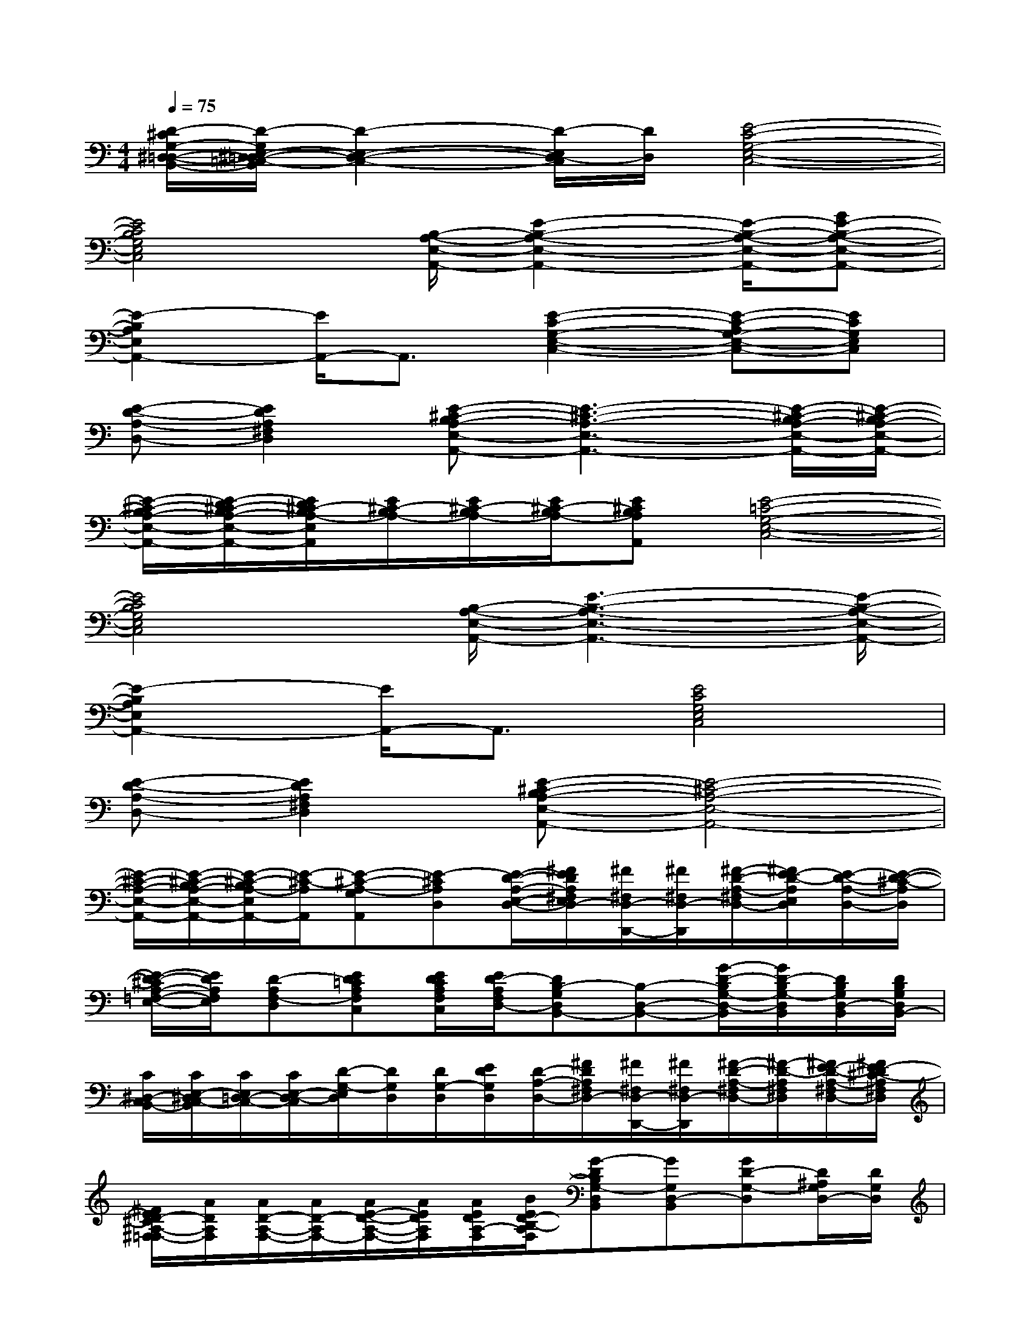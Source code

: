 X:1
T:
M:4/4
L:1/8
Q:1/4=75
K:C%0sharps
V:1
[D/2-^C/2G,/2-^D,/2-=D,/2-B,,/2-][D/2-G,/2E,/2-^D,/2=D,/2-=C,/2-B,,/2][D2-E,2-D,2-C,2-][D/2-E,/2D,/2-C,/2][D/2D,/2][E4-C4-G,4-E,4-C,4-]|
[E4C4B,4G,4E,4C,4][B,/2-A,/2-E,/2-A,,/2-][E2-B,2-A,2-E,2-A,,2-][E/2-B,/2-A,/2-E,/2-A,,/2-][GE-B,-A,-E,-A,,-]|
[E2-B,2A,2E,2A,,2-][E/2A,,/2-]A,,3/2[E2-C2-G,2-E,2-C,2-][E-C-A,G,-E,-C,-][ECG,E,C,]|
[E-D-A,-D,-][E2D2A,2^F,2D,2][E-^C-B,A,-E,-A,,-][E3-^C3-A,3-E,3-A,,3-][E/2-^C/2-B,/2A,/2-E,/2-A,,/2-][E/2-^C/2-B,/2A,/2-E,/2-A,,/2-]|
[E/2-^C/2-B,/2A,/2-E,/2-A,,/2-][E/2-D/2^C/2-B,/2A,/2-E,/2-A,,/2-][E/2D/2^C/2-B,/2A,/2-E,/2A,,/2][E/2^C/2-B,/2A,/2-][E/2^C/2-B,/2A,/2-][E/2^C/2-B,/2A,/2-][E^CB,A,A,,][E4-=C4-G,4-E,4-C,4-]|
[E4C4B,4G,4E,4C,4][B,/2-A,/2-E,/2-A,,/2-][E3-B,3-A,3-E,3-A,,3-][E/2-B,/2-A,/2-E,/2-A,,/2-]|
[E2-B,2A,2E,2A,,2-][E/2A,,/2-]A,,3/2[E4C4G,4E,4C,4]|
[E-D-A,-D,-][E2D2A,2^F,2D,2][E-^C-B,A,-E,-A,,-][E4-^C4-A,4-E,4-A,,4-]|
[E/2-^C/2-A,/2-E,/2-A,,/2-][E/2-^C/2-B,/2A,/2-E,/2-A,,/2-][E/2-^C/2-B,/2A,/2-E,/2A,,/2-][E/2-^C/2-A,/2A,,/2][E-^C-A,-G,A,,][E-^CA,D,][E/2-D/2-A,/2-E,/2-D,/2-][^F/2E/2D/2A,/2^F,/2E,/2D,/2-][^F/2^F,/2D,/2-D,,/2-][^F/2^F,/2D,/2-D,,/2][^F/2-D/2-A,/2-^F,/2D,/2-][^F/2E/2-D/2-A,/2E,/2D,/2][E/2-D/2-A,/2-D,/2-][E/2-D/2-^C/2-A,/2D,/2]|
[E/2-D/2-^C/2A,/2-=F,/2-E,/2-][E/2D/2A,/2F,/2E,/2][D-A,F,-D,][ED=CA,F,C,][E/2D/2C/2A,/2F,/2C,/2][E/2D/2-A,/2F,/2D,/2-][DB,-G,D,B,,-][B,-D,-B,,-][G/2-D/2-B,/2G,/2-D,/2-B,,/2][G/2D/2-B,/2G,/2-D,/2B,,/2][D/2B,/2G,/2D,/2-B,,/2][D/2B,/2G,/2D,/2B,,/2-]|
[C/2^D,/2-C,/2B,,/2-][C/2E,/2-^D,/2C,/2-B,,/2][C/2E,/2=D,/2-C,/2-][C/2E,/2-D,/2-C,/2][D/2-G,/2-E,/2D,/2][D/2G,/2D,/2][D/2G,/2-D,/2][E/2D/2G,/2D,/2][D/2-A,/2-D,/2-][^F/2D/2A,/2^F,/2D,/2-][^F/2^F,/2D,/2-D,,/2-][^F/2^F,/2D,/2-D,,/2][^F/2-D/2-A,/2-^F,/2D,/2-][^F/2-D/2-A,/2^F,/2D,/2][^F/2E/2-D/2-A,/2-^F,/2D,/2-][^F/2E/2-D/2^C/2-A,/2^F,/2D,/2]|
[^F/2E/2D/2-^C/2A,/2-^F,/2=F,/2-][A/2D/2A,/2F,/2][A/2D/2-A,/2-F,/2-][A/2D/2-A,/2F,/2-][A/2E/2-D/2-A,/2-F,/2-][A/2E/2D/2A,/2F,/2][A/2E/2D/2A,/2-F,/2][B/2E/2D/2-B,/2-A,/2F,/2][G-DB,G,-D,B,,][GG,D,-B,,][GD-G,-D,][D/2^A,/2G,/2D,/2-][D/2G,/2D,/2]|
[=c/2-^D,/2-B,,/2-][c/2-E,/2-^D,/2C,/2-B,,/2][c/2-E,/2=D,/2-C,/2][c/2E,/2-D,/2][c/2-D/2-G,/2-E,/2][c/2-D/2G,/2][c/2D/2G,/2-][E/2-D/2G,/2^F,/2D,/2-][E/2-D/2-=A,/2-E,/2-D,/2-][^F/2E/2D/2A,/2^F,/2E,/2D,/2-][^F/2^F,/2D,/2-D,,/2-][^F/2^F,/2D,/2-D,,/2][^F/2-D/2-A,/2-^F,/2D,/2-][^F/2E/2-D/2-A,/2E,/2D,/2][E/2-D/2-A,/2-D,/2-][E/2-D/2-^C/2-A,/2D,/2-]|
[E/2-D/2-^C/2A,/2-=F,/2-E,/2-D,/2][E/2D/2A,/2F,/2E,/2][D-A,F,-D,][ED=CA,F,C,][E/2D/2C/2-A,/2F,/2C,/2-][E/2D/2-C/2A,/2F,/2D,/2-C,/2][DB,-G,D,B,,-][B,-D,-B,,-][GD-B,G,-D,B,,][D/2B,/2-G,/2D,/2-B,,/2-][D/2B,/2G,/2D,/2B,,/2]|
[B,/2^D,/2-B,,/2-][C/2E,/2-^D,/2C,/2-B,,/2][C/2E,/2=D,/2-C,/2-][C/2E,/2-D,/2C,/2][D/2-C/2G,/2-E,/2C,/2][D/2G,/2D,/2][D/2G,/2-D,/2][E/2D/2G,/2D,/2][D/2-A,/2-D,/2-][^F/2D/2A,/2^F,/2D,/2-][^F/2^F,/2D,/2-D,,/2-][^F/2^F,/2D,/2-D,,/2][^F/2-D/2-A,/2-^F,/2D,/2-][^F/2-D/2-A,/2^F,/2D,/2][^F/2E/2-D/2-A,/2-^F,/2D,/2-][^F/2E/2-D/2^C/2-A,/2^F,/2D,/2]|
[^F/2-E/2D/2-^C/2A,/2-^F,/2-=F,/2-][A/2^F/2D/2A,/2^F,/2=F,/2][A/2D/2-A,/2-F,/2-][A/2D/2-A,/2F,/2-][A/2E/2-D/2-A,/2-F,/2-][A/2E/2D/2A,/2F,/2][A/2E/2D/2A,/2-F,/2][B/2E/2D/2-B,/2A,/2F,/2][G-DG,-D,B,,][G/2-D/2G,/2-D,/2B,,/2][G/2-D/2G,/2-D,/2B,,/2][GDG,D,B,,][G/2-D/2G,/2-D,/2B,,/2][G/2D/2G,/2D,/2B,,/2]